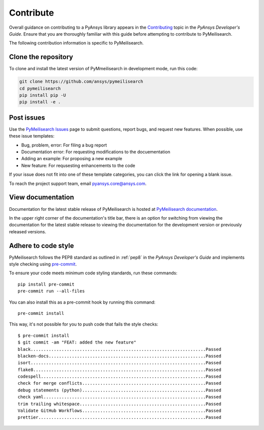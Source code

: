 .. _ref_contributing:

Contribute
==========

Overall guidance on contributing to a PyAnsys library appears in the
`Contributing <dev_guide_contributing_>`_ topic
in the *PyAnsys Developer's Guide*. Ensure that you are thoroughly familiar
with this guide before attempting to contribute to PyMeilisearch.

The following contribution information is specific to PyMeilisearch.


Clone the repository
--------------------

To clone and install the latest version of PyMmeilisearch in development mode,
run this code:

.. code:: console

    git clone https://github.com/ansys/pymeilisearch
    cd pymeilisearch
    pip install pip -U
    pip install -e .


Post issues
-----------

Use the `PyMeilisearch Issues <pymeilisearch_issues_>`_
page to submit questions, report bugs, and request new features. When possible,
use these issue templates:

* Bug, problem, error: For filing a bug report
* Documentation error: For requesting modifications to the docuementation
* Adding an example: For proposing a new example
* New feature: For requsesting enhancements to the code

If your issue does not fit into one of these template categories, you can click
the link for opening a blank issue.

To reach the project support team, email `pyansys.core@ansys.com <pyansys.core@ansys.com>`_.

View documentation
------------------

Documentation for the latest stable release of PyMeilisearch is hosted at
`PyMeilisearch documentation <pymeilisearch_docs_>`_.

In the upper right corner of the documentation's title bar, there is an option
for switching from viewing the documentation for the latest stable release
to viewing the documentation for the development version or previously
released versions.


Adhere to code style
--------------------

PyMeilisearch follows the PEP8 standard as outlined in :ref:`pep8` in
the *PyAnsys Developer's Guide* and implements style checking using
`pre-commit <precommit_>`_.

To ensure your code meets minimum code styling standards, run these commands::

  pip install pre-commit
  pre-commit run --all-files

You can also install this as a pre-commit hook by running this command::

  pre-commit install

This way, it's not possible for you to push code that fails the style checks::

  $ pre-commit install
  $ git commit -am "FEAT: added the new feature"
  black....................................................................Passed
  blacken-docs.............................................................Passed
  isort....................................................................Passed
  flake8...................................................................Passed
  codespell................................................................Passed
  check for merge conflicts................................................Passed
  debug statements (python)................................................Passed
  check yaml...............................................................Passed
  trim trailing whitespace.................................................Passed
  Validate GitHub Workflows................................................Passed
  prettier.................................................................Passed


.. _precommit: https://pre-commit.com/
.. _dev_guide_contributing: https://dev.docs.pyansys.com/how-to/contributing.html
.. _PyAnsys Developer's Guide: https://dev.docs.pyansys.com/
.. _dev_guide_coding_style: https://dev.docs.pyansys.com/coding-style/index.html
.. _pymeilisearch_docs: https://pymeilisearch.docs.ansys.com/version/stable/
.. _pymeilisearch_issues: https://github.com/ansys/pymeilisearch/issues
.. _getting_started: https://pymeilisearch.docs.ansys.com/version/stable/getting-started/index.html
.. _user_guide: https://pymeilisearch.docs.ansys.com/version/dev/user-guide/index.html


